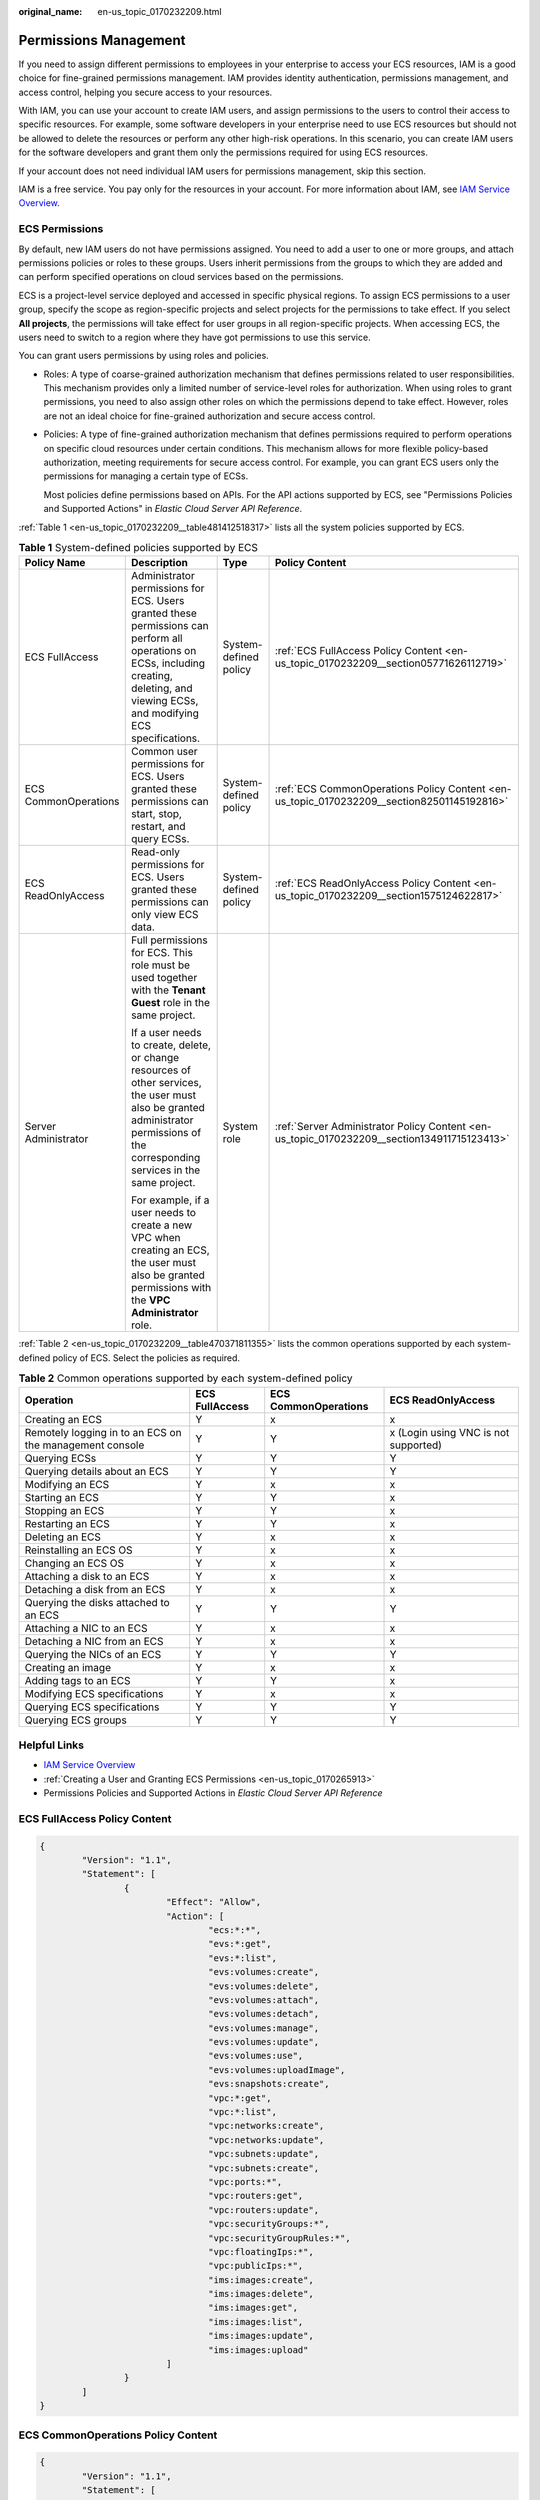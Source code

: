 :original_name: en-us_topic_0170232209.html

.. _en-us_topic_0170232209:

Permissions Management
======================

If you need to assign different permissions to employees in your enterprise to access your ECS resources, IAM is a good choice for fine-grained permissions management. IAM provides identity authentication, permissions management, and access control, helping you secure access to your resources.

With IAM, you can use your account to create IAM users, and assign permissions to the users to control their access to specific resources. For example, some software developers in your enterprise need to use ECS resources but should not be allowed to delete the resources or perform any other high-risk operations. In this scenario, you can create IAM users for the software developers and grant them only the permissions required for using ECS resources.

If your account does not need individual IAM users for permissions management, skip this section.

IAM is a free service. You pay only for the resources in your account. For more information about IAM, see `IAM Service Overview <https://docs.otc.t-systems.com/usermanual/iam/iam_01_0026.html>`__.

ECS Permissions
---------------

By default, new IAM users do not have permissions assigned. You need to add a user to one or more groups, and attach permissions policies or roles to these groups. Users inherit permissions from the groups to which they are added and can perform specified operations on cloud services based on the permissions.

ECS is a project-level service deployed and accessed in specific physical regions. To assign ECS permissions to a user group, specify the scope as region-specific projects and select projects for the permissions to take effect. If you select **All projects**, the permissions will take effect for user groups in all region-specific projects. When accessing ECS, the users need to switch to a region where they have got permissions to use this service.

You can grant users permissions by using roles and policies.

-  Roles: A type of coarse-grained authorization mechanism that defines permissions related to user responsibilities. This mechanism provides only a limited number of service-level roles for authorization. When using roles to grant permissions, you need to also assign other roles on which the permissions depend to take effect. However, roles are not an ideal choice for fine-grained authorization and secure access control.

-  Policies: A type of fine-grained authorization mechanism that defines permissions required to perform operations on specific cloud resources under certain conditions. This mechanism allows for more flexible policy-based authorization, meeting requirements for secure access control. For example, you can grant ECS users only the permissions for managing a certain type of ECSs.

   Most policies define permissions based on APIs. For the API actions supported by ECS, see "Permissions Policies and Supported Actions" in *Elastic Cloud Server API Reference*.

:ref:`Table 1 <en-us_topic_0170232209__table481412518317>` lists all the system policies supported by ECS.

.. _en-us_topic_0170232209__table481412518317:

.. table:: **Table 1** System-defined policies supported by ECS

   +----------------------+------------------------------------------------------------------------------------------------------------------------------------------------------------------------------------------+-----------------------+---------------------------------------------------------------------------------------------+
   | Policy Name          | Description                                                                                                                                                                              | Type                  | Policy Content                                                                              |
   +======================+==========================================================================================================================================================================================+=======================+=============================================================================================+
   | ECS FullAccess       | Administrator permissions for ECS. Users granted these permissions can perform all operations on ECSs, including creating, deleting, and viewing ECSs, and modifying ECS specifications. | System-defined policy | :ref:`ECS FullAccess Policy Content <en-us_topic_0170232209__section05771626112719>`        |
   +----------------------+------------------------------------------------------------------------------------------------------------------------------------------------------------------------------------------+-----------------------+---------------------------------------------------------------------------------------------+
   | ECS CommonOperations | Common user permissions for ECS. Users granted these permissions can start, stop, restart, and query ECSs.                                                                               | System-defined policy | :ref:`ECS CommonOperations Policy Content <en-us_topic_0170232209__section82501145192816>`  |
   +----------------------+------------------------------------------------------------------------------------------------------------------------------------------------------------------------------------------+-----------------------+---------------------------------------------------------------------------------------------+
   | ECS ReadOnlyAccess   | Read-only permissions for ECS. Users granted these permissions can only view ECS data.                                                                                                   | System-defined policy | :ref:`ECS ReadOnlyAccess Policy Content <en-us_topic_0170232209__section1575124622817>`     |
   +----------------------+------------------------------------------------------------------------------------------------------------------------------------------------------------------------------------------+-----------------------+---------------------------------------------------------------------------------------------+
   | Server Administrator | Full permissions for ECS. This role must be used together with the **Tenant Guest** role in the same project.                                                                            | System role           | :ref:`Server Administrator Policy Content <en-us_topic_0170232209__section134911715123413>` |
   |                      |                                                                                                                                                                                          |                       |                                                                                             |
   |                      | If a user needs to create, delete, or change resources of other services, the user must also be granted administrator permissions of the corresponding services in the same project.     |                       |                                                                                             |
   |                      |                                                                                                                                                                                          |                       |                                                                                             |
   |                      | For example, if a user needs to create a new VPC when creating an ECS, the user must also be granted permissions with the **VPC Administrator** role.                                    |                       |                                                                                             |
   +----------------------+------------------------------------------------------------------------------------------------------------------------------------------------------------------------------------------+-----------------------+---------------------------------------------------------------------------------------------+

:ref:`Table 2 <en-us_topic_0170232209__table470371811355>` lists the common operations supported by each system-defined policy of ECS. Select the policies as required.

.. _en-us_topic_0170232209__table470371811355:

.. table:: **Table 2** Common operations supported by each system-defined policy

   +---------------------------------------------------------+----------------+----------------------+--------------------------------------+
   | Operation                                               | ECS FullAccess | ECS CommonOperations | ECS ReadOnlyAccess                   |
   +=========================================================+================+======================+======================================+
   | Creating an ECS                                         | Y              | x                    | x                                    |
   +---------------------------------------------------------+----------------+----------------------+--------------------------------------+
   | Remotely logging in to an ECS on the management console | Y              | Y                    | x (Login using VNC is not supported) |
   +---------------------------------------------------------+----------------+----------------------+--------------------------------------+
   | Querying ECSs                                           | Y              | Y                    | Y                                    |
   +---------------------------------------------------------+----------------+----------------------+--------------------------------------+
   | Querying details about an ECS                           | Y              | Y                    | Y                                    |
   +---------------------------------------------------------+----------------+----------------------+--------------------------------------+
   | Modifying an ECS                                        | Y              | x                    | x                                    |
   +---------------------------------------------------------+----------------+----------------------+--------------------------------------+
   | Starting an ECS                                         | Y              | Y                    | x                                    |
   +---------------------------------------------------------+----------------+----------------------+--------------------------------------+
   | Stopping an ECS                                         | Y              | Y                    | x                                    |
   +---------------------------------------------------------+----------------+----------------------+--------------------------------------+
   | Restarting an ECS                                       | Y              | Y                    | x                                    |
   +---------------------------------------------------------+----------------+----------------------+--------------------------------------+
   | Deleting an ECS                                         | Y              | x                    | x                                    |
   +---------------------------------------------------------+----------------+----------------------+--------------------------------------+
   | Reinstalling an ECS OS                                  | Y              | x                    | x                                    |
   +---------------------------------------------------------+----------------+----------------------+--------------------------------------+
   | Changing an ECS OS                                      | Y              | x                    | x                                    |
   +---------------------------------------------------------+----------------+----------------------+--------------------------------------+
   | Attaching a disk to an ECS                              | Y              | x                    | x                                    |
   +---------------------------------------------------------+----------------+----------------------+--------------------------------------+
   | Detaching a disk from an ECS                            | Y              | x                    | x                                    |
   +---------------------------------------------------------+----------------+----------------------+--------------------------------------+
   | Querying the disks attached to an ECS                   | Y              | Y                    | Y                                    |
   +---------------------------------------------------------+----------------+----------------------+--------------------------------------+
   | Attaching a NIC to an ECS                               | Y              | x                    | x                                    |
   +---------------------------------------------------------+----------------+----------------------+--------------------------------------+
   | Detaching a NIC from an ECS                             | Y              | x                    | x                                    |
   +---------------------------------------------------------+----------------+----------------------+--------------------------------------+
   | Querying the NICs of an ECS                             | Y              | Y                    | Y                                    |
   +---------------------------------------------------------+----------------+----------------------+--------------------------------------+
   | Creating an image                                       | Y              | x                    | x                                    |
   +---------------------------------------------------------+----------------+----------------------+--------------------------------------+
   | Adding tags to an ECS                                   | Y              | Y                    | x                                    |
   +---------------------------------------------------------+----------------+----------------------+--------------------------------------+
   | Modifying ECS specifications                            | Y              | x                    | x                                    |
   +---------------------------------------------------------+----------------+----------------------+--------------------------------------+
   | Querying ECS specifications                             | Y              | Y                    | Y                                    |
   +---------------------------------------------------------+----------------+----------------------+--------------------------------------+
   | Querying ECS groups                                     | Y              | Y                    | Y                                    |
   +---------------------------------------------------------+----------------+----------------------+--------------------------------------+

Helpful Links
-------------

-  `IAM Service Overview <https://docs.otc.t-systems.com/identity-access-management/umn/service_overview/what_is_iam.html>`__
-  :ref:`Creating a User and Granting ECS Permissions <en-us_topic_0170265913>`
-  Permissions Policies and Supported Actions in *Elastic Cloud Server API Reference*

.. _en-us_topic_0170232209__section05771626112719:

ECS FullAccess Policy Content
-----------------------------

.. code-block::

   {
           "Version": "1.1",
           "Statement": [
                   {
                           "Effect": "Allow",
                           "Action": [
                                   "ecs:*:*",
                                   "evs:*:get",
                                   "evs:*:list",
                                   "evs:volumes:create",
                                   "evs:volumes:delete",
                                   "evs:volumes:attach",
                                   "evs:volumes:detach",
                                   "evs:volumes:manage",
                                   "evs:volumes:update",
                                   "evs:volumes:use",
                                   "evs:volumes:uploadImage",
                                   "evs:snapshots:create",
                                   "vpc:*:get",
                                   "vpc:*:list",
                                   "vpc:networks:create",
                                   "vpc:networks:update",
                                   "vpc:subnets:update",
                                   "vpc:subnets:create",
                                   "vpc:ports:*",
                                   "vpc:routers:get",
                                   "vpc:routers:update",
                                   "vpc:securityGroups:*",
                                   "vpc:securityGroupRules:*",
                                   "vpc:floatingIps:*",
                                   "vpc:publicIps:*",
                                   "ims:images:create",
                                   "ims:images:delete",
                                   "ims:images:get",
                                   "ims:images:list",
                                   "ims:images:update",
                                   "ims:images:upload"
                           ]
                   }
           ]
   }

.. _en-us_topic_0170232209__section82501145192816:

ECS CommonOperations Policy Content
-----------------------------------

.. code-block::

   {
           "Version": "1.1",
           "Statement": [
                   {
                           "Effect": "Allow",
                           "Action": [
                                   "ecs:*:get*",
                                   "ecs:*:list*",
                                   "ecs:*:start",
                                   "ecs:*:stop",
                                   "ecs:*:reboot",
                                   "ecs:blockDevice:use",
                                   "ecs:cloudServerFpgaImages:relate",
                                   "ecs:cloudServerFpgaImages:register",
                                   "ecs:cloudServerFpgaImages:delete",
                                   "ecs:cloudServerFpgaImags:unrelate",
                                   "ecs:cloudServers:setAutoRecovery",
                                   "ecs:cloudServerPasswords:reset",
                                   "ecs:cloudServerPorts:modify",
                                   "ecs:cloudServers:vnc",
                                   "ecs:diskConfigs:use",
                                   "ecs:securityGroups:use",
                                   "ecs:serverGroups:manage",
                                   "ecs:serverFloatingIps:use",
                                   "ecs:serverKeypairs:*",
                                   "ecs:serverPasswords:manage",
                                   "ecs:servers:createConsole",
                                   "ecs:servers:createImage",
                                   "ecs:servers:setMetadata",
                                   "ecs:servers:setTags",
                                   "ecs:serverVolumes:use",
                                   "evs:*:get*",
                                   "evs:*:list*",
                                   "evs:snapshots:create",
                                   "evs:volumes:uploadImage",
                                   "evs:volumes:delete",
                                   "evs:volumes:update",
                                   "evs:volumes:attach",
                                   "evs:volumes:detach",
                                   "evs:volumes:manage",
                                   "evs:volumes:use",
                                   "vpc:*:get*",
                                   "vpc:*:list*",
                                   "vpc:floatingIps:create",
                                   "vpc:floatingIps:update",
                                   "vpc:floatingIps:delete",
                                   "vpc:publicIps:update",
                                   "vpc:publicIps:delete",
                                   "ims:images:create",
                                   "ims:images:delete",
                                   "ims:images:get",
                                   "ims:images:list",
                                   "ims:images:update",
                                   "ims:images:upload"
                           ]
                   }
           ]
   }

.. _en-us_topic_0170232209__section1575124622817:

ECS ReadOnlyAccess Policy Content
---------------------------------

.. code-block::

   {
           "Version": "1.1",
           "Statement": [
                   {
                           "Effect": "Allow",
                           "Action": [
                                   "ecs:*:get*",
                                   "ecs:*:list*",
                                   "ecs:serverGroups:manage",
                                   "ecs:serverVolumes:use",
                                   "evs:*:get*",
                                   "evs:*:list*",
                                   "vpc:*:get*",
                                   "vpc:*:list*",
                                   "ims:*:get*",
                                   "ims:*:list*"
                           ]
                   }
           ]
   }

.. _en-us_topic_0170232209__section134911715123413:

Server Administrator Policy Content
-----------------------------------

.. code-block::

   {
       "Version": "1.1",
       "Statement": [
           {
               "Action": [
                   "ecs:*:*",
                   "evs:*:get",
                   "evs:*:list",
                   "evs:volumes:create",
                   "evs:volumes:delete",
                   "evs:volumes:attach",
                   "evs:volumes:detach",
                   "evs:volumes:manage",
                   "evs:volumes:update",
                   "evs:volumes:uploadImage",
                   "evs:snapshots:create",
                   "vpc:*:get",
                   "vpc:*:list",
                   "vpc:networks:create",
                   "vpc:networks:update",
                   "vpc:subnets:update",
                   "vpc:subnets:create",
                   "vpc:routers:get",
                   "vpc:routers:update",
                   "vpc:ports:*",
                   "vpc:privateIps:*",
                   "vpc:securityGroups:*",
                   "vpc:securityGroupRules:*",
                   "vpc:floatingIps:*",
                   "vpc:publicIps:*",
                   "vpc:bandwidths:*",
                   "vpc:firewalls:*",
                   "ims:images:create",
                   "ims:images:delete",
                   "ims:images:get",
                   "ims:images:list",
                   "ims:images:update",
                   "ims:images:upload"
               ],
               "Effect": "Allow"
           }
       ]
   }

